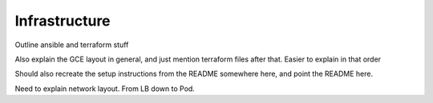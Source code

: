 Infrastructure
================================

Outline ansible and terraform stuff

Also explain the GCE layout in general, and just mention terraform files after that. Easier to explain in that order

.. image:: images/overallinfra.png

Should also recreate the setup instructions from the README somewhere here, and point the README here.

Need to explain network layout. From LB down to Pod.